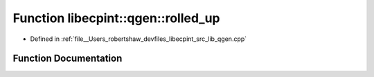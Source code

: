 .. _exhale_function_namespacelibecpint_1_1qgen_1af1816608e31f73731cb510619099400e:

Function libecpint::qgen::rolled_up
===================================

- Defined in :ref:`file__Users_robertshaw_devfiles_libecpint_src_lib_qgen.cpp`


Function Documentation
----------------------


.. doxygenfunction:: libecpint::qgen::rolled_up(int, int, int, const ThreeIndex<double>&, const FiveIndex<double>&, const FiveIndex<double>&, const TwoIndex<double>&, const TwoIndex<double>&, const AngularIntegral&, ThreeIndex<double>&)
